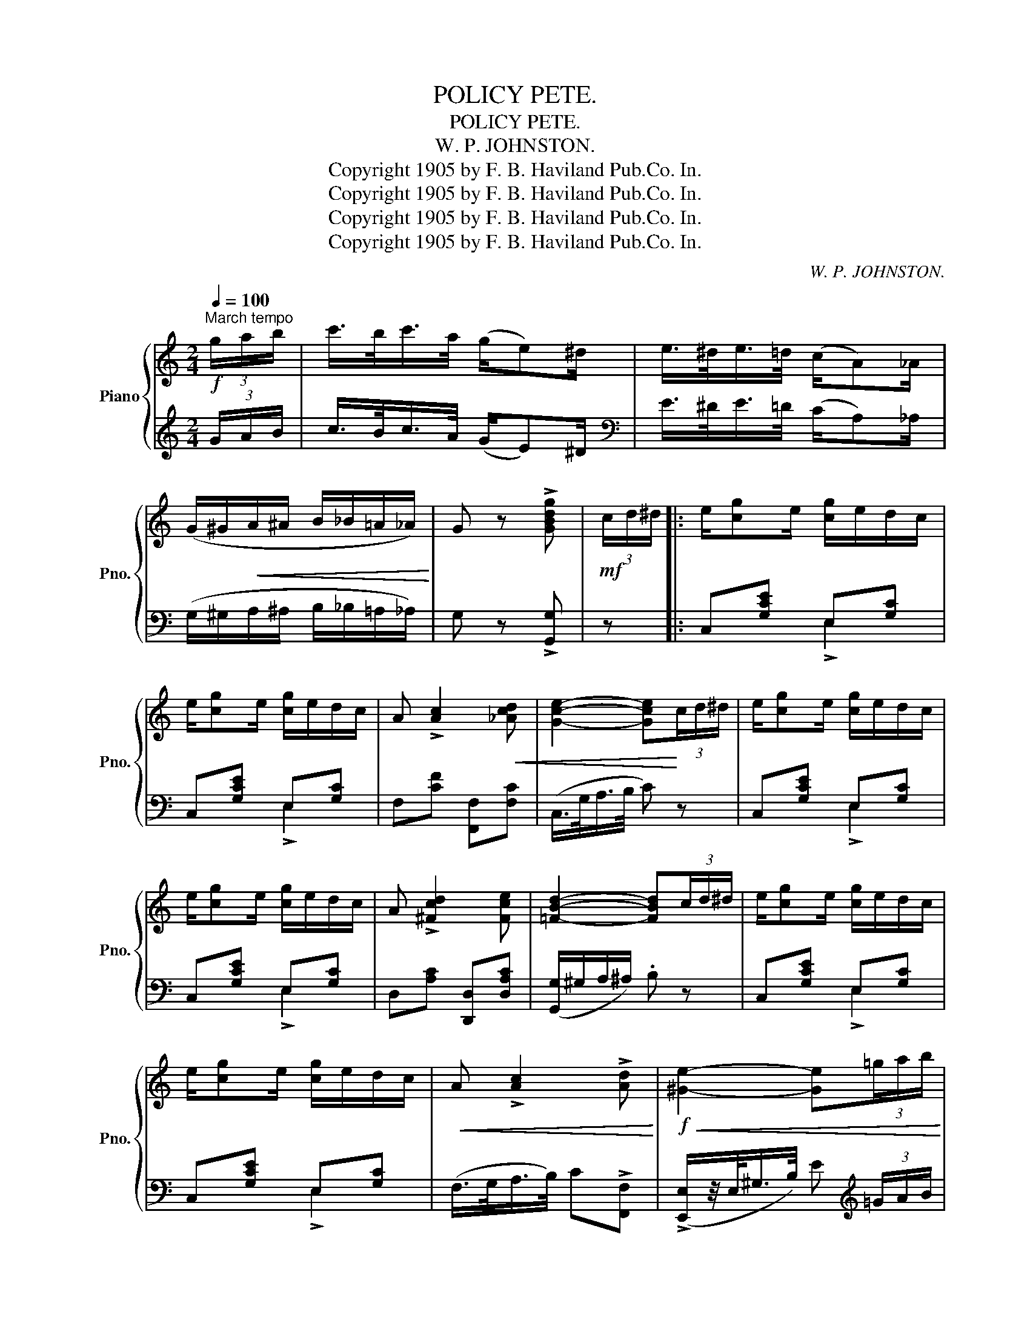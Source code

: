 X:1
T:POLICY PETE.
T:POLICY PETE.
T:W. P. JOHNSTON.
T:Copyright 1905 by F. B. Haviland Pub.Co. In.
T:Copyright 1905 by F. B. Haviland Pub.Co. In.
T:Copyright 1905 by F. B. Haviland Pub.Co. In.
T:Copyright 1905 by F. B. Haviland Pub.Co. In.
C:W. P. JOHNSTON.
Z:Copyright 1905 by F. B. Haviland Pub.Co. In.
%%score { ( 1 4 ) | ( 2 3 ) }
L:1/8
Q:1/4=100
M:2/4
K:C
V:1 treble nm="Piano" snm="Pno."
V:4 treble 
V:2 treble 
V:3 treble 
V:1
"^March tempo"!f! (3g/a/b/ | c'/>b/c'/>a/ (g/e)^d/ | e/>^d/e/>=d/ (c/A)_A/ | %3
 (G/^G/!<(!A/^A/ B/_B/=A/_A/)!<)! | G z !>![GBdg] |!mf! (3c/d/^d/ |: e/[cg]e/ [cg]/e/d/c/ | %7
 e/[cg]e/ [cg]/e/d/c/ | A !>![Ac]2!<(! [_Acd] | [Gce]2- [Gce]!<)!(3c/d/^d/ | e/[cg]e/ [cg]/e/d/c/ | %11
 e/[cg]e/ [cg]/e/d/c/ | A !>![^Fcd]2 [Fce] | [=FBd]2- [FBd](3c/d/^d/ | e/[cg]e/ [cg]/e/d/c/ | %15
 e/[cg]e/ [cg]/e/d/c/ |!<(! A !>![Ac]2 !>![Ad]!<)! |!f!!<(! [^Ge]2- [Ge](3=g/a/b/!<)! | %18
!ff! c'/>b/c'/>a/ (g/e)^d/ | e/>^d/e/>=d/ (c/A)_A/ |1 (G/^G/A/^A/!<(! B/_B/=A/_A/) | %21
 G z!<)!!f! !>![GBdg](3c/d/^d/ :|2 (G/^G/A/^A/ B/=G/=A/B/) | c!f! (!>![Gce]!>![_Beg]!>![Adf]) |: %24
!mf! [FBe]/dg/ [FBe]d/g/ | [FBe]/dg/ [FBe]d/g/ | [EGd]/ce/ !>!A2- | A!<(!cBA!<)! | %28
!f! [FB]/AB/ !>!A2- | AGAB |!<(! [Ec]e/-[Geg]/-!<)!!ff! [Geg]2- | %31
 [Geg](!>![Gce]!>![_Beg]!>![Adf]) |!f! [FBe]/dg/ [FBe]d/g/ | [FBe]/dg/ [FBe]d/g/ | %34
 [EGd]/ce/ !>!A2- | A x [A^cg][Gce] | [^F=ce]/!<(!de/ [Fcd]2-!<)! |!ff! [^Fcd][=FG] [FA][FBe] |1 %38
 [Ec]G/[^Fe]/-!>(! [Fe]/A/[=Fd]/G/ | [Ec]!>)!!ff! (!>![Gce]!>![_Beg]!>![Adf]) :|2 %40
 [Ec]/G[^Fe]/-!<(! [Fe]/A/[Fd]/A/ | [=FBd]2-!<)! [FBd](3c/d/^d/ || e/[cg]e/ [cg]/e/d/c/ | %43
 e/[cg]e/ [cg]/e/d/c/ | A !>![Ac]2!<(! [_Acd] | [Gce]2- [Gce]!<)!(3c/d/^d/ | e/[cg]e/ [cg]/e/d/c/ | %47
 e/[cg]e/ [cg]/e/d/c/ | A !>![^Fcd]2!<(! [Fce] | [=FBd]2-!<)! [FBd](3c/d/^d/ | %50
 e/[cg]e/ [cg]/e/d/c/ | e/[cg]e/ [cg]/e/d/c/ | A !>![Ac]2!<(! !>![Ad] | %53
 [^Ge]2-!<)! [Ge]!ff!(3=g/a/b/ | (c'/>b/c'/>a/) (g/e)^d/ | e/>^d/e/>=d/ (c/A)_A/ | %56
 (G/^G/A/^A/ B/=G/=A/B/) | c ||[K:F]!mp!!ff! !>![Ac]!>![Ad]!>![A_d] |: [Ac]/[Ad][Ae]/ !>![Af]2- | %60
 [Af][ca][=B^g][ca] | [=B=g]/[B^f][Bg]/ !>![Bd]2- | [=Bd][Ba][Bg][Bf] | [_Be]/[Bd][Be]/ !>![Bd]2- | %64
 [Bd][Bf][Be][Bc] | [Ad]/[Ae][Ac]/ !>![Ad]2- | [Ad]([FA][GB][^G=B]) | [Ac]/[Ad][Ae]/ !>![Af]2- | %68
 [Af][ca][=B^g][ca] | [=B=g]/[B^f][Bg]/ !>![Bd]2- | [=Bd][Ba][Bg][Bf] | [_Be]/[Bd][Be]/ !>![Bd]2- | %72
 [Bd][Bf][Be][Bc] |1!<(! [Af]d/[=Ba]/- [Ba]/d/[_Bg]/c/!<)! |!ff! !>![Af](!>!e!>!d!>!_d) :|2 %75
!<(! [Af]d/[=Ba]/- [Ba]/d/[_Bg]/c/!<)! | [Af]!ff![cfa][_eac'][dgb] || [Bea]/gc'/ [Bea]g/c'/ | %78
 [Bea]/gc'/ [Bea]g/c'/ | [Acg]/fa/ !>!d2- | dfed | [Be]/de/ !>!d2- |!<(! dcde!<)! | %83
 [Af]a/-[cac']/-!ff! [cac']2- |!<(! [cac'](!>![cfa]!>![^dac']!>![=dgb])!<)! | %85
!ff! [Bea]/gc'/ [Bea]g/c'/ | [Bea]/gc'/ [Bea]g/c'/ | [Acg]/fa/ !>!d2- | [Ad][d^fd'] [dfc'][cfa] | %89
 [=B=fa]/ga/ [Bfg]2- | [Bfg][_Bc] [Bd][Bea] | [Af]c/!<(![=Ba]/- [Ba]/d/[_Bg]/c/!<)! | %92
 [Af] z !>![FAcf] |] %93
V:2
 (3G/A/B/ | c/>B/c/>A/ (G/E)^D/ |[K:bass] E/>^D/E/>=D/ (C/A,)_A,/ | %3
 (G,/^G,/A,/^A,/ B,/_B,/=A,/_A,/) | G, z !>![G,,G,] | z |: C,[G,CE] E,[G,C] | C,[G,CE] E,[G,C] | %8
 F,[CF] [F,,F,][F,C] | (C,/>G,/A,/>B,/ C) z | C,[G,CE] E,[G,C] | C,[G,CE] E,[G,C] | %12
 D,[A,C] [D,,D,][D,A,C] | ([G,,G,]/^G,/A,/^A,/) .B, z | C,[G,CE] E,[G,C] | C,[G,CE] E,[G,C] | %16
 (F,/>G,/A,/>B,/) C!>![F,,F,] | (!>![E,,E,]/z/4E,/<^G,/B,/4) E[K:treble] (3=G/A/B/ | %18
 c/>B/c/>A/ (G/E)^D/ |[K:bass] E/>^D/E/>=D/ (C/A,)_A,/ |1 (G,/^G,/A,/^A,/ B,/_B,/=A,/_A,/) | %21
 G, z !>![G,,G,] z :|2 G,[DF] G,[DF] | [CE](!>!C!>!^C!>!D) |: G,,[G,B,] G,,[G,B,] | %25
 G,,[G,B,] G,,[G,B,] | C,[G,C] G,,[G,C] | C,[G,C] G,,[G,C] | D,[G,B,] G,,[G,B,] | %29
 D,[G,B,] G,,[G,D] | C,[G,C] [^D,^D]/!>![E,E][C,C]/ | [G,,G,](!>!C!>!^C!>!D) | %32
 G,,[G,B,] G,,[G,B,] | G,,[G,B,] G,,[G,B,] | C,[G,C] G,,[G,C] | ^C,[G,A,E] A,,[G,A,^C] | %36
 D,[A,=C] [D,,D,]!>![^G,,^G,] | !>![A,,A,][B,,B,] [G,,G,][G,B,] |1 [C,C][G,,G,][A,,A,][B,,B,] | %39
 [C,C] (!>!C!>!^C!>!D) :|2 [C,C][G,,G,][A,,A,][D,,D,] | [G,,G,][D,,D,] [G,,,G,,] z || %42
 C,[G,CE] E,[G,C] | C,[G,CE] E,[G,C] | F,[CF] [F,,F,][F,C] | (C,/>G,/A,/>B,/ C) z | %46
 C,[G,CE] E,[G,C] | C,[G,CE] E,[G,C] | D,[A,C] [D,,D,][D,A,C] | ([G,,G,]/^G,/A,/^A,/) .B, z | %50
 C,[G,CE] E,[G,C] | C,[G,CE] E,[G,C] | (F,/>G,/A,/>B,/) C!>![F,,F,] | %53
 (!>![E,,E,]/z/4E,/<^G,/B,/4) E[K:treble] (3=G/A/B/ | (c/>B/c/>A/) (G/E)^D/ | %55
[K:bass] E/>^D/E/>=D/ (C/A,)_A,/ | G,[DF] G,[DF] | [CE] ||[K:F] !>!C!>!D!>!_D |: %59
 F,[A,CF] z !>![C,,C,] | !>![F,,F,][A,CF] [F,,F,][A,CF] | [G,,G,][G,=B,F] z !>![^C,^C] | %62
 !>![D,D][G,=B,F] [G,,G,][G,DF] | C,[_B,CE] z !>![^F,,^F,] | !>![G,,G,][B,CE] [C,,C,][B,CE] | %65
 [F,,F,][A,CF] z !>![C,,C,] | !>![F,,F,] z (ED) | F,[A,CF] z !>![C,,C,] | %68
 !>![F,,F,][A,CF] [F,,F,][A,CF] | [G,,G,][G,=B,F] z !>![^C,^C] | !>![D,D][G,=B,F] [G,,G,][G,DF] | %71
 C,[_B,CE] z !>![^F,,^F,] | !>![G,,G,][B,CE] [C,,C,][B,CE] |1 [F,,F,][C,C][D,D][E,E] | %74
 !>![F,F](!>!E!>!D!>!_D) :|2 [F,,F,][C,C][D,D][E,E] | [F,F]!>![F,,F,]!>![^F,,^F,]!>![G,,G,] || %77
 C,[B,CE] C,[B,CE] | C,[B,CE] C,[B,CE] | F,[A,CF] C,[A,CF] | F,[A,CF] C,[A,CF] | %81
 G,[B,CE] C,[B,CE] | G,[B,CE] C,[B,CE] | F,[CF] [^G,,^G,]/!>![A,,A,][F,,F,]/ | %84
 [C,,C,] (!>![F,,F,]!>![^F,,^F,]!>![G,,G,]) | C,[B,CE] C,[B,CE] | C,[B,CE] C,[B,CE] | %87
 F,[A,CF] F,[A,C] | ^F,[A,CD] D,[^F,CD] | G,[DF] [G,,G,]!>![^C,^C] | !>![D,D]!>![E,E] [C,C][CE] | %91
 [F,CF][C,C][D,D][E,E] | [F,F] z !>![F,,F,] |] %93
V:3
 x | x4 |[K:bass] x4 | x4 | x3 | x |: x2 !>!E,2 | x2 !>!E,2 | x4 | x4 | x2 !>!E,2 | x2 !>!E,2 | %12
 x4 | x4 | x2 !>!E,2 | x2 !>!E,2 | x4 | x3[K:treble] x | x4 |[K:bass] x4 |1 x4 | x4 :|2 x4 | x4 |: %24
 x4 | x4 | x4 | x4 | x4 | x4 | x4 | x4 | x4 | x4 | x4 | x4 | x4 | x4 |1 x4 | x4 :|2 x4 | x4 || %42
 x2 !>!E,2 | x2 !>!E,2 | x4 | x4 | x2 !>!E,2 | x2 !>!E,2 | x4 | x4 | x2 !>!E,2 | x2 !>!E,2 | x4 | %53
 x3[K:treble] x | x4 |[K:bass] x4 | x4 | x ||[K:F] x3 |: x4 | x4 | x4 | x4 | x4 | x4 | x4 | x4 | %67
 x4 | x4 | x4 | x4 | x4 | x4 |1 x4 | x4 :|2 x4 | x4 || x4 | x4 | x4 | x4 | x4 | x4 | x4 | x4 | x4 | %86
 x4 | x2 F,2 | ^F,2 x2 | x4 | x4 | x4 | x3 |] %93
V:4
 x | x4 | x4 | x4 | x3 | x |: x4 | x4 | x4 | x4 | x4 | x4 | x4 | x4 | x4 | x4 | x4 | x4 | x4 | %19
 x4 |1 x4 | x4 :|2 x4 | x4 |: x4 | x4 | x2 z/ E^D/ | EEEE | x2 z/ FE/ | FFFF | x4 | x4 | x4 | x4 | %34
 x2 z/ E^D/ | [EA][A^ca] x2 | x4 | x4 |1 x4 | x4 :|2 x4 | x4 || x4 | x4 | x4 | x4 | x4 | x4 | x4 | %49
 x4 | x4 | x4 | x4 | x4 | x4 | x4 | x4 | x ||[K:F] x3 |: x4 | x4 | x4 | x4 | x4 | x4 | x4 | x4 | %67
 x4 | x4 | x4 | x4 | x4 | x4 |1 x4 | x4 :|2 x4 | x4 || x4 | x4 | x2 z/ A^G/ | AAAA | x2 z/ BA/ | %82
 BBBB | x4 | x4 | x4 | x4 | x2 z/ A^G/ | x4 | x4 | x4 | x4 | x3 |] %93

